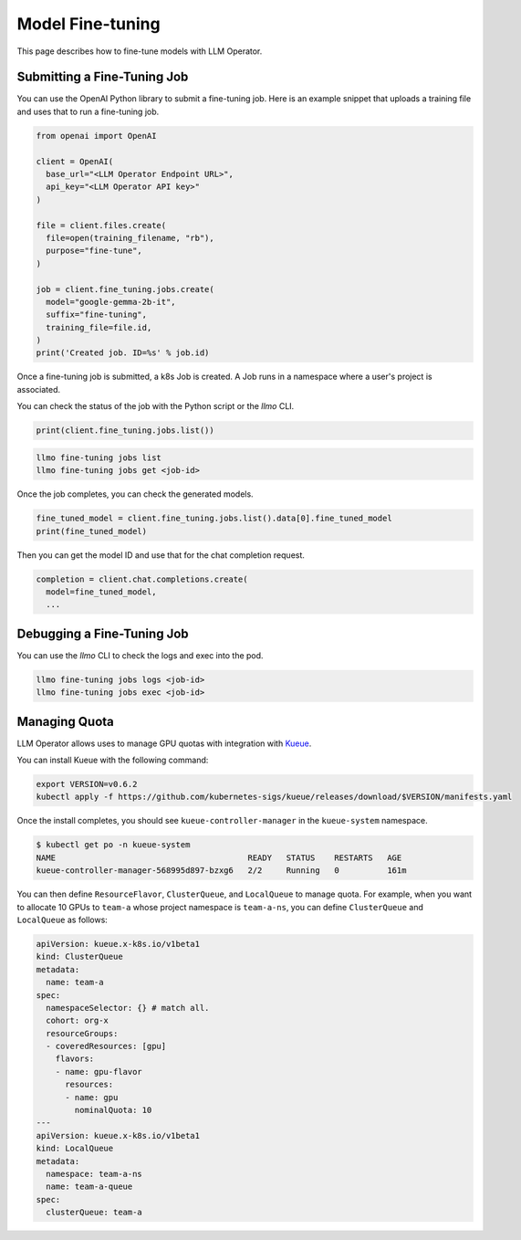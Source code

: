 Model Fine-tuning
=================

This page describes how to fine-tune models with LLM Operator.

Submitting a Fine-Tuning Job
----------------------------

You can use the OpenAI Python library to submit a fine-tuning job. Here is an example snippet
that uploads a training file and uses that to run a fine-tuning job.

.. code-block:: python

   from openai import OpenAI

   client = OpenAI(
     base_url="<LLM Operator Endpoint URL>",
     api_key="<LLM Operator API key>"
   )

   file = client.files.create(
     file=open(training_filename, "rb"),
     purpose="fine-tune",
   )

   job = client.fine_tuning.jobs.create(
     model="google-gemma-2b-it",
     suffix="fine-tuning",
     training_file=file.id,
   )
   print('Created job. ID=%s' % job.id)

Once a fine-tuning job is submitted, a k8s Job is created. A Job runs in a namespace where a user's project is associated.

You can check the status of the job with the Python script or the `llmo` CLI.

.. code-block:: python

   print(client.fine_tuning.jobs.list())

.. code-block:: console

   llmo fine-tuning jobs list
   llmo fine-tuning jobs get <job-id>


Once the job completes, you can check the generated models.

.. code-block:: python

   fine_tuned_model = client.fine_tuning.jobs.list().data[0].fine_tuned_model
   print(fine_tuned_model)

Then you can get the model ID and use that for the chat completion request.

.. code-block:: python

   completion = client.chat.completions.create(
     model=fine_tuned_model,
     ...


Debugging a Fine-Tuning Job
---------------------------

You can use the `llmo` CLI to check the logs and exec into the pod.

.. code-block:: console

   llmo fine-tuning jobs logs <job-id>
   llmo fine-tuning jobs exec <job-id>


Managing Quota
--------------

LLM Operator allows uses to manage GPU quotas with integration with `Kueue <https://kueue.sigs.k8s.io/>`_.

You can install Kueue with the following command:

.. code-block:: console

   export VERSION=v0.6.2
   kubectl apply -f https://github.com/kubernetes-sigs/kueue/releases/download/$VERSION/manifests.yaml

Once the install completes, you should see ``kueue-controller-manager`` in the ``kueue-system`` namespace.

.. code-block:: console

   $ kubectl get po -n kueue-system
   NAME                                        READY   STATUS    RESTARTS   AGE
   kueue-controller-manager-568995d897-bzxg6   2/2     Running   0          161m

You can then define ``ResourceFlavor``, ``ClusterQueue``, and ``LocalQueue`` to manage quota. For example,
when you want to allocate 10 GPUs to ``team-a`` whose project namespace is ``team-a-ns``, you can define
``ClusterQueue`` and ``LocalQueue`` as follows:

.. code-block:: yaml

   apiVersion: kueue.x-k8s.io/v1beta1
   kind: ClusterQueue
   metadata:
     name: team-a
   spec:
     namespaceSelector: {} # match all.
     cohort: org-x
     resourceGroups:
     - coveredResources: [gpu]
       flavors:
       - name: gpu-flavor
         resources:
         - name: gpu
           nominalQuota: 10
   ---
   apiVersion: kueue.x-k8s.io/v1beta1
   kind: LocalQueue
   metadata:
     namespace: team-a-ns
     name: team-a-queue
   spec:
     clusterQueue: team-a
